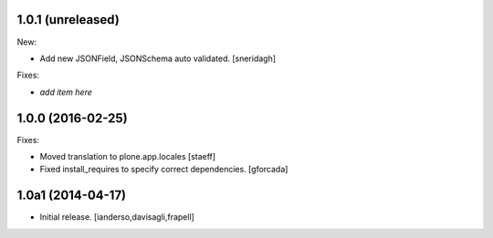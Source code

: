 1.0.1 (unreleased)
------------------

New:

- Add new JSONField, JSONSchema auto validated.
  [sneridagh]

Fixes:

- *add item here*


1.0.0 (2016-02-25)
------------------

Fixes:

- Moved translation to plone.app.locales
  [staeff]

- Fixed install_requires to specify correct dependencies.
  [gforcada]


1.0a1 (2014-04-17)
------------------

- Initial release.
  [ianderso,davisagli,frapell]
